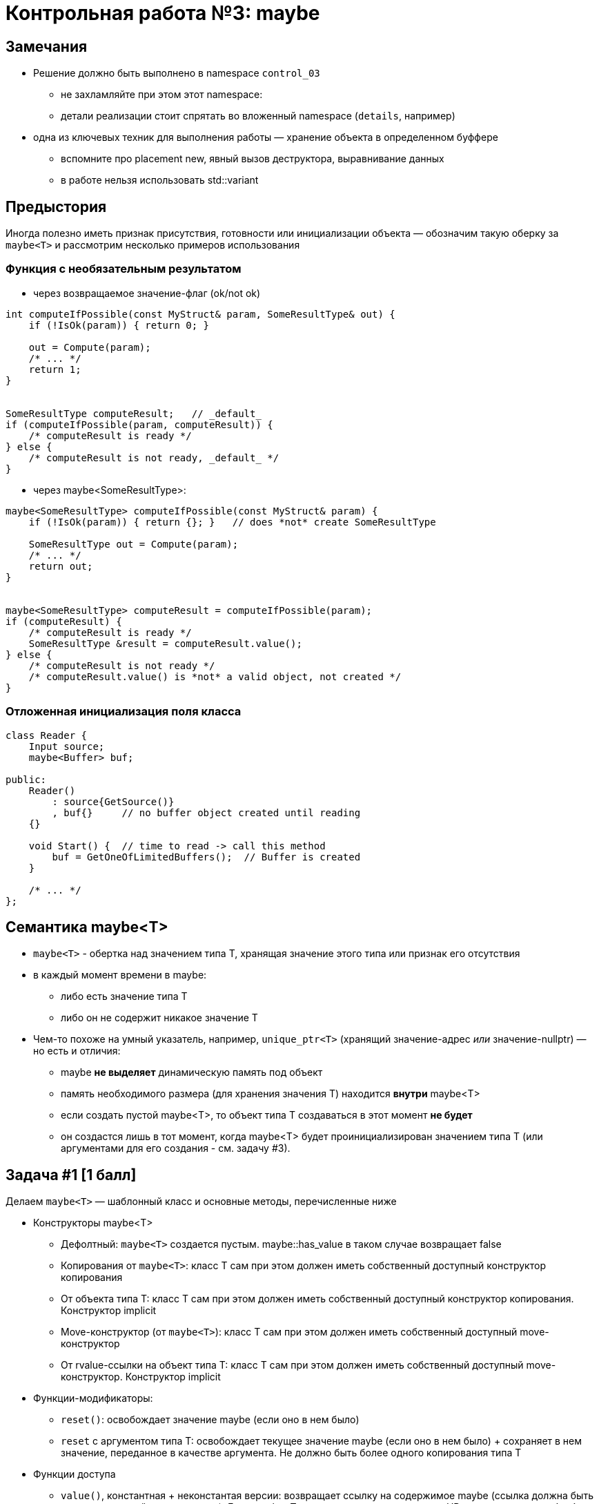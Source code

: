 = Контрольная работа №3: maybe
:icons: font
:table-caption!:
:example-caption!:
:source-highlighter: highlightjs
:revealjs_hash: true
:customcss: https://gistcdn.githack.com/fedochet/4ee0f4a2224ecd29a961082a0c63c020/raw/18c107982aba90bb94194c0ac3a8a5ca9bad6782/asciidoc_revealjs_custom_style.css
:revealjs_theme: blood
:stylesheet: main.css


== Замечания

* Решение должно быть выполнено в namespace `control_03`
** не захламляйте при этом этот namespace:
** детали реализации стоит спрятать во вложенный namespace (`details`, например)

ifdef::backend-revealjs[=== !]

* одна из ключевых техник для выполнения работы — хранение объекта в определенном буффере
** вспомните про placement new, явный вызов деструктора, выравнивание данных
** в работе нельзя использовать std::variant

== Предыстория

Иногда полезно иметь признак присутствия, готовности или инициализации объекта — обозначим такую оберку за `maybe<T>` и рассмотрим несколько примеров использования

=== Функция с необязательным результатом

* через возвращаемое значение-флаг (ok/not ok)
```c++
int computeIfPossible(const MyStruct& param, SomeResultType& out) {
    if (!IsOk(param)) { return 0; }

    out = Compute(param);
    /* ... */
    return 1;
}


SomeResultType computeResult;   // _default_
if (computeIfPossible(param, computeResult)) {
    /* computeResult is ready */
} else {
    /* computeResult is not ready, _default_ */
}
```

ifdef::backend-revealjs[=== !]

* через maybe<SomeResultType>:
```c++
maybe<SomeResultType> computeIfPossible(const MyStruct& param) {
    if (!IsOk(param)) { return {}; }   // does *not* create SomeResultType

    SomeResultType out = Compute(param);
    /* ... */
    return out;
}


maybe<SomeResultType> computeResult = computeIfPossible(param);
if (computeResult) {
    /* computeResult is ready */
    SomeResultType &result = computeResult.value();
} else {
    /* computeResult is not ready */
    /* computeResult.value() is *not* a valid object, not created */
}
```

=== Отложенная инициализация поля класса

```c++
class Reader {
    Input source;
    maybe<Buffer> buf;

public:
    Reader()
        : source{GetSource()}
        , buf{}     // no buffer object created until reading
    {}

    void Start() {  // time to read -> call this method
        buf = GetOneOfLimitedBuffers();  // Buffer is created
    }

    /* ... */
};

```

== Семантика maybe<T>

* `maybe<T>` - обертка над значением типа T, хранящая значение этого типа или признак его отсутствия
* в каждый момент времени в maybe:
** либо есть значение типа T
** либо он не содержит никакое значение T

ifdef::backend-revealjs[=== !]

* Чем-то похоже на умный указатель, например, `unique_ptr<T>` (хранящий значение-адрес _или_ значение-nullptr) — но есть и отличия:
** maybe *не выделяет* динамическую память под объект
** память необходимого размера (для хранения значения T) находится *внутри* maybe<T>
** если создать пустой maybe<T>, то объект типа T создаваться в этот момент *не будет*
** он создастся лишь в тот момент, когда maybe<T> будет проинициализирован значением типа Т (или аргументами для его создания - см. задачу #3).


== Задача #1 [1 балл]

Делаем `maybe<T>` — шаблонный класс и основные методы, перечисленные ниже

ifdef::backend-revealjs[=== !]

* Конструкторы maybe<T>
** Дефолтный: `maybe<T>` создается пустым. maybe::has_value в таком случае возвращает false
** Копирования от `maybe<T>`: класс Т сам при этом должен иметь собственный доступный конструктор копирования
** От объекта типа T: класс Т сам при этом должен иметь собственный доступный конструктор копирования. Конструктор implicit
** Move-конструктор (от `maybe<T>`): класс Т сам при этом должен иметь собственный доступный move-конструктор
** От rvalue-ссылки на объект типа T: класс Т сам при этом должен иметь собственный доступный move-конструктор. Конструктор implicit

ifdef::backend-revealjs[=== !]

* Функции-модификаторы:
** `reset()`: освобождает значение maybe (если оно в нем было)
** `reset` с аргументом типа T: освобождает текущее значение maybe (если оно в нем было) + сохраняет в нем значение, переданное в качестве аргумента. Не должно быть более одного копирования типа T

ifdef::backend-revealjs[=== !]

* Функции доступа
** `value()`, константная + неконстантая версии: возвращает ссылку на содержимое maybe (ссылка должна быть соответствующей константности). Если maybe<T> не содержит значение — это UB, дополнительных обработок не требуется
** `has_value()`: возвращает true, если maybe<T> содержит значение, и false иначе

ifdef::backend-revealjs[=== !]

* Операторы
** Присваивания: всегда те же, что и конструкторы копирования
** Приведения к условному выражению (нужно безопасное приведение)

=== Требования к типу T
* Единственное требование к типу T - у него можно вызвать деструктор
* Конструктор копирования требуется только, если соответствующий конструктор или оператор присваивания вызывается у maybe<T>

== Задача #2 [1 балл]

* В C++ указатели, из-за возможности использования nullptr, нативно обладают семантикой maybe
* Для типов-указателей maybe должен использовать nullptr как признак отсутствия и занимать памяти не больше, чем сам указатель
* Для прочих типов `maybe<T>` имеет больший размер, чем сам T, т.к. хранит еще и признак наличия объекта
** NB: если обертка хранит указатель (`maybe<T*>`), она никак *не управляет* этой памятью — *не* делает подчисток через delete и проч.

== Задача #3 [1 балл]

Проблема с классами-обертками заключается в том, что зачастую приходится создавать временные объекты, которые приходится копировать:
```c++
maybe<MyClass> mb(MyClass{arg1, arg2, ...});
```

* Но MyClass может не иметь конструкторов копирования/move-конструкторов

ifdef::backend-revealjs[=== !]

Давайте реализуем метод `emplace`, инициализирующий внутреннее значение напрямую переданными аргументами

* он не должен создавать никаких временных объектов `MyClass`
* меняется только внутреннее значение maybe-обертки
** объект конструируется от переданных в метод аргументов

ifdef::backend-revealjs[=== !]

Так фрагмент кода выше может быть преобразован в:

```c++
maybe<my_class> mb;

// one object is created in mb (it's new value)
mb.emplace(arg1, arg2, ...);

// another object is created in mb
// this new value replaces the old one
mb.emplace(arg0);
```

В таком случае объект MyClass не будет копироваться (и даже может не иметь доступного конструктора копирования), а будет создаваться внутри maybe<T> непосредственно из аргументов {arg1, arg2, …} или {arg0}

ifdef::backend-revealjs[=== !]

Реализуйте метод emplace для нуля, одного и двух шаблонных параметров — их передача в конструктор объекта должна быть идеальной
